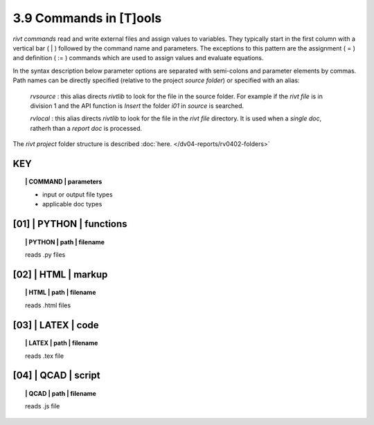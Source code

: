 3.9 Commands in [T]ools
========================

*rivt commands* read and write external files and assign values to variables.
They typically start in the first column with a vertical bar ( | ) followed by
the command name and parameters. The exceptions to this pattern are the
assignment ( = ) and definition ( := ) commands which are used to assign values
and evaluate equations.

In the syntax description below parameter options are separated with
semi-colons and parameter elements by commas. Path names can be directly
specified (relative to the project *source folder*) or specified with an alias:

    *rvsource* : this alias directs *rivtlib* to look for the file in the
    source folder. For example if the *rivt file* is in division 1
    and the API function is *Insert* the folder *i01* in *source* is searched.

    *rvlocal* : this alias directs *rivtlib* to look for the file in the *rivt
    file* directory. It is used when a *single doc*, ratherh than a *report
    doc* is processed.

The *rivt project* folder structure is described 
:doc:`here. </dv04-reports/rv0402-folders>`


**KEY**  
-------------

.. raw:: html

    <hr>


.. topic:: | COMMAND | parameters

    - input or output file types
    - applicable doc types


.. raw:: html

    <hr>


**[01]** | PYTHON | functions 
-------------------------------------------

.. raw:: html

    <hr>


.. topic:: | PYTHON | path | filename

   reads .py files


**[02]** | HTML | markup
-------------------------------------------

.. raw:: html

    <hr>


.. topic:: | HTML | path | filename  

   reads .html files


**[03]** | LATEX | code
-------------------------------------------

.. raw:: html

    <hr>

.. topic:: | LATEX | path | filename 

   reads .tex file


**[04]** | QCAD | script
-------------------------------------------

.. raw:: html

    <hr>

.. topic:: | QCAD | path | filename 

   reads .js file